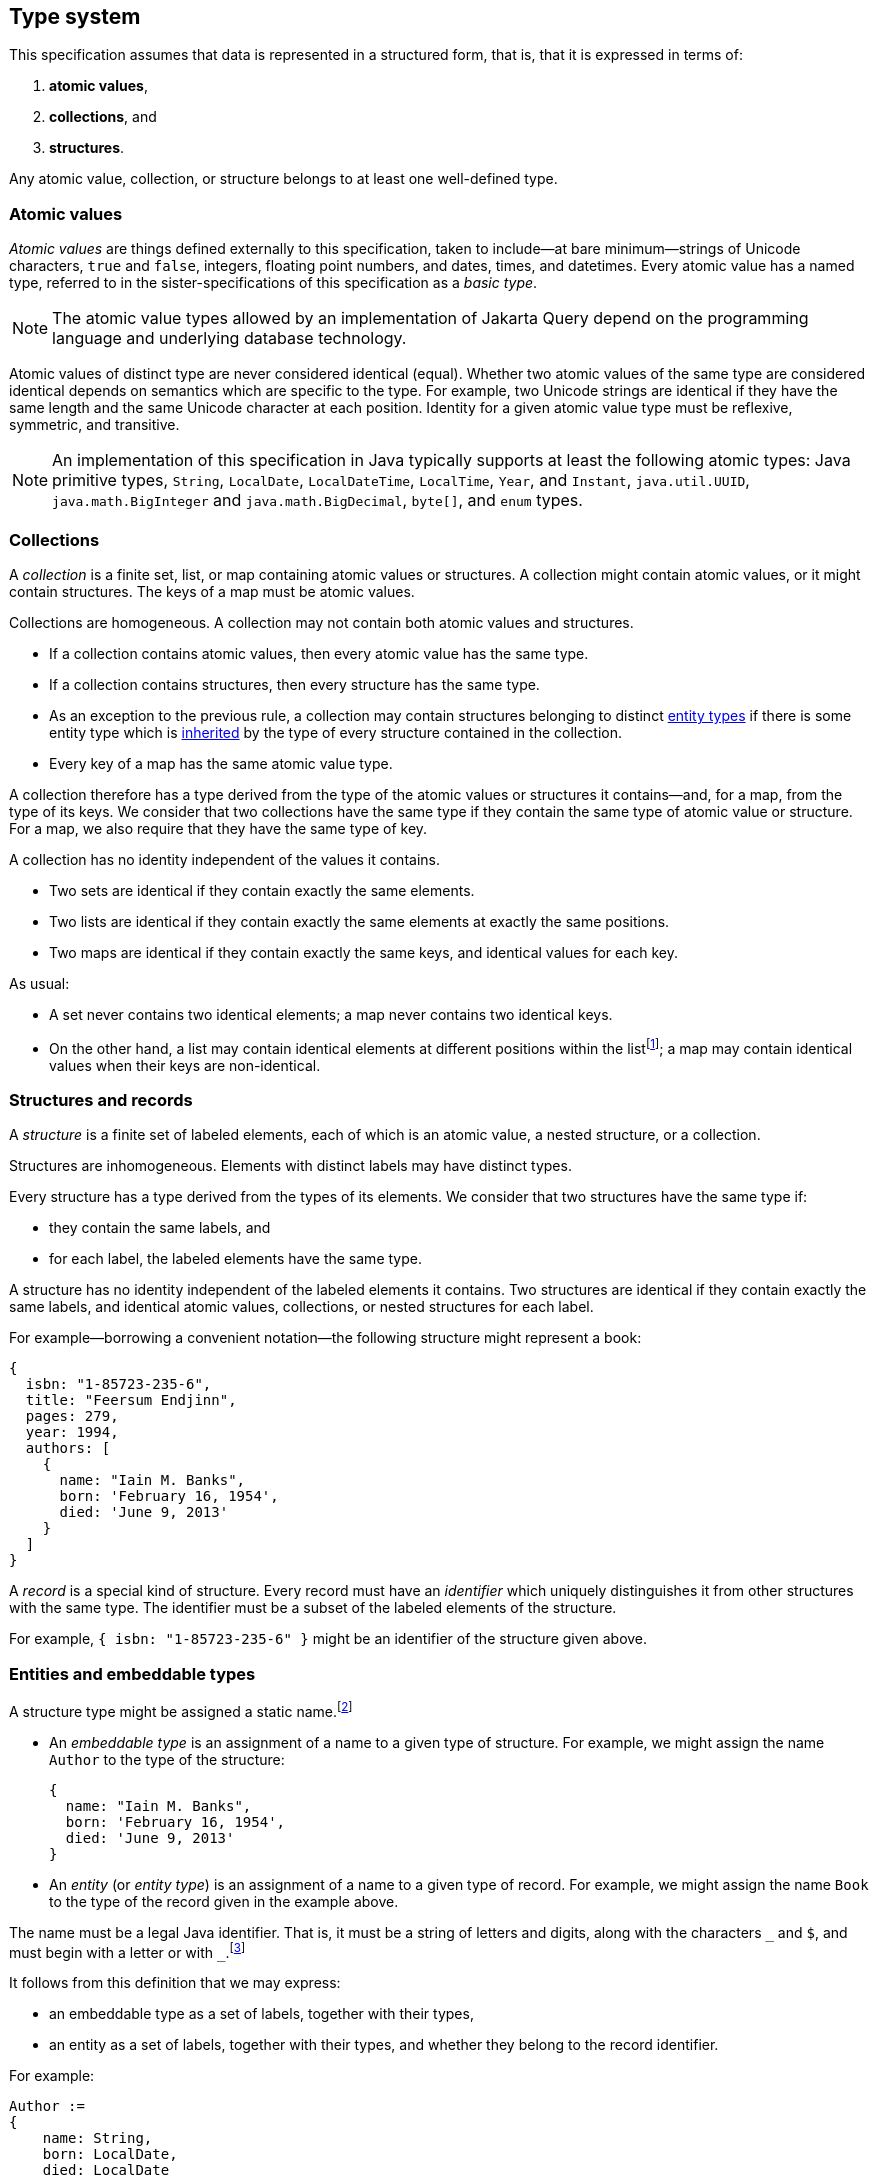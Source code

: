 == Type system

This specification assumes that data is represented in a structured form, that is, that it is expressed in terms of:

1. **atomic values**,
2. **collections**, and
3. **structures**.

Any atomic value, collection, or structure belongs to at least one well-defined type.

[[atomic-values]]
=== Atomic values

_Atomic values_ are things defined externally to this specification, taken to include--at bare minimum--strings of Unicode characters, `true` and `false`, integers, floating point numbers, and dates, times, and datetimes.
Every atomic value has a named type, referred to in the sister-specifications of this specification as a _basic type_.

[NOTE]
The atomic value types allowed by an implementation of Jakarta Query depend on the programming language and underlying database technology.

Atomic values of distinct type are never considered identical (equal).
Whether two atomic values of the same type are considered identical depends on semantics which are specific to the type.
For example, two Unicode strings are identical if they have the same length and the same Unicode character at each position.
Identity for a given atomic value type must be reflexive, symmetric, and transitive.

[NOTE]
====
An implementation of this specification in Java typically supports at least the following atomic types: Java primitive types, `String`, `LocalDate`, `LocalDateTime`, `LocalTime`, `Year`, and `Instant`, `java.util.UUID`, `java.math.BigInteger` and `java.math.BigDecimal`, `byte[]`, and  `enum` types.
====

[[collections]]
=== Collections

A _collection_ is a finite set, list, or map containing atomic values or structures.
A collection might contain atomic values, or it might contain structures.
The keys of a map must be atomic values.

Collections are homogeneous.
A collection may not contain both atomic values and structures.

- If a collection contains atomic values, then every atomic value has the same type.
- If a collection contains structures, then every structure has the same type.
- As an exception to the previous rule, a collection may contain structures belonging to distinct <<entities-and-embeddables,entity types>> if there is some entity type which is <<inheritance,inherited>> by the type of every structure contained in the collection.
- Every key of a map has the same atomic value type.

A collection therefore has a type derived from the type of the atomic values or structures it contains--and, for a map, from the type of its keys.
We consider that two collections have the same type if they contain the same type of atomic value or structure.
For a map, we also require that they have the same type of key.

A collection has no identity independent of the values it contains.

- Two sets are identical if they contain exactly the same elements.
- Two lists are identical if they contain exactly the same elements at exactly the same positions.
- Two maps are identical if they contain exactly the same keys, and identical values for each key.

As usual:

- A set never contains two identical elements; a map never contains two identical keys.
- On the other hand, a list may contain identical elements at different positions within the listfootnote:[When discussing query result lists, we sometimes say that identical elements belonging to a list are _duplicates_.]; a map may contain identical values when their keys are non-identical.

[[structures-and-records]]
=== Structures and records

A _structure_ is a finite set of labeled elements, each of which is an atomic value, a nested structure, or a collection.

Structures are inhomogeneous.
Elements with distinct labels may have distinct types.

Every structure has a type derived from the types of its elements.
We consider that two structures have the same type if:

- they contain the same labels, and
- for each label, the labeled elements have the same type.

A structure has no identity independent of the labeled elements it contains.
Two structures are identical if they contain exactly the same labels, and identical atomic values, collections, or nested structures for each label.

For example--borrowing a convenient notation--the following structure might represent a book:

[source,json]
----
{
  isbn: "1-85723-235-6",
  title: "Feersum Endjinn",
  pages: 279,
  year: 1994,
  authors: [
    {
      name: "Iain M. Banks",
      born: 'February 16, 1954',
      died: 'June 9, 2013'
    }
  ]
}
----

A _record_ is a special kind of structure.
Every record must have an _identifier_ which uniquely distinguishes it from other structures with the same type.
The identifier must be a subset of the labeled elements of the structure.

For example, `{ isbn: "1-85723-235-6" }` might be an identifier of the structure given above.

[[entities-and-embeddables]]
=== Entities and embeddable types

A structure type might be assigned a static name.footnote:[That is, the name is assigned to the type before the program using Jakarta Query is compiled and executed.]

- An _embeddable type_ is an assignment of a name to a given type of structure.
  For example, we might assign the name `Author` to the type of the structure:

    {
      name: "Iain M. Banks",
      born: 'February 16, 1954',
      died: 'June 9, 2013'
    }

- An _entity_ (or _entity type_) is an assignment of a name to a given type of record.
For example, we might assign the name `Book` to the type of the record given in the example above.

The name must be a legal Java identifier.
That is, it must be a string of letters and digits, along with the characters `\_` and `$`, and must begin with a letter or with `_`.footnote:[Use of `_` or `$` in the name of an entity is discouraged.]

It follows from this definition that we may express:

- an embeddable type as a set of labels, together with their types,
- an entity as a set of labels, together with their types, and whether they belong to the record identifier.

For example:

[source]
----
Author :=
{
    name: String,
    born: LocalDate,
    died: LocalDate
}

Book :=
{
  isbn: @Id String,
  title: String,
  pages: Integer,
  year: Integer,
  authors: Set<Author>
}
----

A record with the same type as an entity type is said to be an _instance_ (or _instantiation_) of the entity.
Similarly, a structure with the same type as an embeddable type is said to be an instance of the embeddable type.
footnote:[In some implementations, it might be possible to assign multiple names to a single structure type, and then a given instance of that type might be considered to belong to just one of the named entity or embeddable types. We do not address this wrinkle here, since implementations of Jakarta Query are not required to allow this.]

An entity is directly addressable in a query.
An atomic value type, a collection type, or a structure type which is not an entity is not directly addressable, and must be addressed indirectly via an entity.

[NOTE]
Some database technologies are capable of storing an arbitrary structure whose type is not known at compile time.
Other technologies require that the structure belong to a defined entity or embeddable type.
Independent of the database technology itself, an implementation of Jakarta Query might require that structure types be named, or might offer a way to encode and store generic structures.
Implementations of Jakarta Query are not required to support storage of such generic structures.

[NOTE]
The name of an entity might be involved in mapping an association between a type defined in a programming language (for example, a Java class) and an area of storage in the database (for example, a table).
Such mappings are completely outside the scope of this specification.

[[inheritance]]
==== Entity type inheritance

_Inheritance_ is a relationship between entity types.
An entity `X` inherits an entity `Y` if and only if for every type labeled `y` in `Y`, there is a corresponding type labeled `y` in `X` and either:

- the two types with label `y` are identical, or
- the type labeled `y` in `Y` is an entity type `T`, the type labeled `y` in `X` is an entity type `S`, and `S` inherits `T`.

Thus, there is a simple mapping from records of type `X` to records of type `Y`.
Given a record _r_ of type `X`, the _restriction_ of _r_ to a type `Y` inherited by `X` is a structure _s_ containing an element labeled `y` for each type with label `y` occurring in the type `Y`:

- If the type of the element _e_ of `X` with label `y` is identical to the type with label `y` in `Y`, then _s_ contains _e_ labeled `y`.
- Otherwise, the type of the element _e_ of `X` must be an entity type `S`, the type with the label `y` in `Y` must be an entity type `T`, and `S` must inherit `T`.
Then _s_ contains the restriction of _e_ to `T`, labeled `y`.

Then _s_ is a record of type `Y`.

Any well-defined operation on records of type `Y` is also a well-defined operation on the restriction of a record to `Y`.
We therefore adopt the principle that an operation which may be applied to a record of a given entity type may also be applied to a record of any entity type which inherits the first entity type.

[[circularity]]
=== Circularity

Our definitions above are intended to be descriptive rather than constructive.
It's not, in general, possible to construct an arbitrary record in a finite number of steps by beginning with atomic values and then recursively constructing structures and collections.

The reason for this is that the graph representing a record is not, in general, a finite tree.
The representation of a record as a tree might necessarily be infinite, with a nonterminating cycle involving two or more structures.

On the other hand, any record is assumed to be representable as a finite directed graph.

=== Databases

A _database_ is a finite set of records.

A given database might be restricted to contain only records belonging to a statically-enumerated list of entities.

[NOTE]
Some databases store records as trees; other databases store them in a flattened _normalized_ form.
In some databases, records must be disjoint; in other databases, one record might be nested inside another record.
Questions about the representation used for record storage are completely outside the scope of this specification.
Such questions are the domain of our sister-specifications.

=== Mapping to Java

When Jakarta Query is used from within the Java programming language:

- An entity or embeddable type typically corresponds to a Java class or record type, and the labeled elements of an entity or embeddable typically correspond to fields or properties of the class or record type.
- An atomic value type typically corresponds to a Java primitive type, class, or enumerated type.
- Every expression in a JQL query is assigned a Java type.

The interpretation of an <<operator-expressions,operator expression>> or <<literal-expressions,literal expression>> of a given type is given by the interpretation of the equivalent expression in Java.
However, the precise behavior of some queries might vary depending on the native semantics of queries on the underlying datastore. For example, numeric precision and overflow, string collation, and integer division are permitted to depart from the semantics of the Java language.

[NOTE]
====
This specification should not be interpreted to mandate an inefficient implementation of query language constructs in cases where the native behavior of the database varies from Java in such minor ways. That said, portability between implementations of Jakarta Query is maximized when their behavior is closest to the Java language.
====

Since an attribute of an entity may be null, an expression in the query language may evaluate to a null value.

[[paths]]
=== Paths

Consider an arbitrary root structure constructed recursively using only atomic values and structures (and no collections).
Such a structure may be viewed as a directed tree, where vertices are structures and atomic values, and edges are labeled structure elements.
Then it is possible to uniquely assign a compound label to any given element of any structure in the tree by:

1. tracing a directed path from the given element to the root structure, and
2. collecting the labels of each element visited along the path.

Conventionally, we write such a compound label in reverse order, beginning with the label of the element belonging to the root structure and ending with the label of the most nested element, and we separate labels with periods.

For example, given the structure:

[source,json]
----
{
    author: {
        name: "Iain M. Banks",
        born: {
            day: 16, month: { name: 'February', number: 2 }, year: 1954
        },
        died: {
            day: 9, month: { name: 'June', number: 6 }, year: 2013
        }
    }
}
----

The compound label `author.born.month.name` refers to the element `name: 'February'`.

It is not possible to uniquely assign compound labels to every element belonging to an arbitrary structure, since:

- a generic structure contains sets, whose elements cannot be assigned labelsfootnote:[It would be possible, of course, to assign labels to elements of a list or map.], and
- as discussed above in <<circularity>>, a database is not required to contain only trees.

However, we may use such labelling within any subtree that does not contain a collection, though in principle the compound labels might not be unique.
